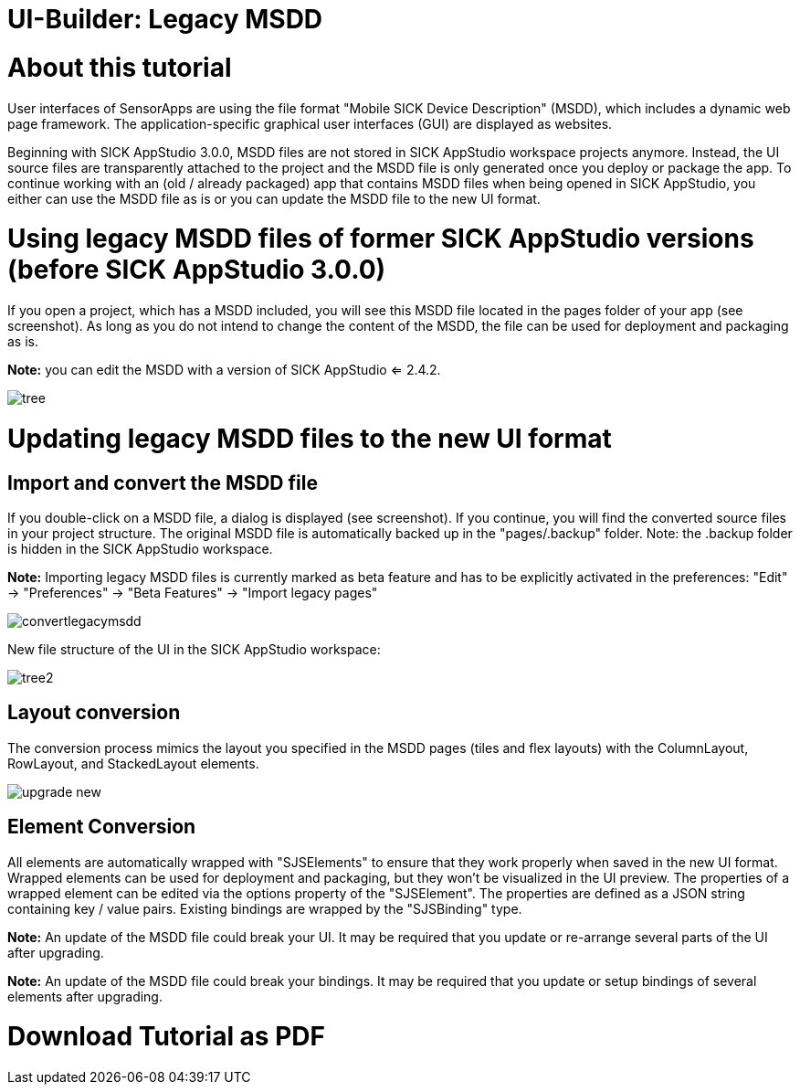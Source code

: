 = UI-Builder: Legacy MSDD

# About this tutorial

User interfaces of SensorApps are using the file format "Mobile SICK Device Description" (MSDD), which includes a dynamic web page framework. The application-specific graphical user interfaces (GUI) are displayed as websites.

Beginning with SICK AppStudio 3.0.0, MSDD files are not stored in SICK AppStudio workspace projects anymore. Instead, the UI source files are transparently attached to the project and the MSDD file is only generated once you deploy or package the app. To continue working with an (old / already packaged) app that contains MSDD files when being opened in SICK AppStudio, you either can use the MSDD file as is or you can update the MSDD file to the new UI format.


# Using legacy MSDD files of former SICK AppStudio versions (before SICK AppStudio 3.0.0)

If you open a project, which has a MSDD included, you will see this MSDD file located in the pages folder of your app (see screenshot). As long as you do not intend to change the content of the MSDD, the file can be used for deployment and packaging as is.

*Note:* you can edit the MSDD with a version of SICK AppStudio <= 2.4.2.

image::media/tree.png[]

# Updating legacy MSDD files to the new UI format

## Import and convert the MSDD file
If you double-click on a MSDD file, a dialog is displayed (see screenshot). If you continue, you will find the converted source files in your project structure. The original MSDD file is automatically backed up in the "pages/.backup" folder. Note: the .backup folder is hidden in the SICK AppStudio workspace.
 
*Note:* Importing legacy MSDD files is currently marked as beta feature and has to be explicitly activated in the preferences: "Edit" -> "Preferences" -> "Beta Features" -> "Import legacy pages"

image::media/convertlegacymsdd.png[]

New file structure of the UI in the SICK AppStudio workspace:

image::media/tree2.png[]

## Layout conversion

The conversion process mimics the layout you specified in the MSDD pages (tiles and flex layouts) with the ColumnLayout, RowLayout, and StackedLayout elements.

image::media/upgrade-new.png[]

## Element Conversion
All elements are automatically wrapped with "SJSElements" to ensure that they work properly when saved in the new UI format. Wrapped elements can be used for deployment and packaging, but they won't be visualized in the UI preview. The properties of a wrapped element can be edited via the options property of the "SJSElement". The properties are defined as a JSON string containing key / value pairs. Existing bindings are wrapped by the "SJSBinding" type.
 
*Note:* An update of the MSDD file could break your UI. It may be required that you update or re-arrange several parts of the UI after upgrading. 

*Note:* An update of the MSDD file could break your bindings. It may be required that you update or setup bindings of several elements after upgrading. 

# Download Tutorial as PDF